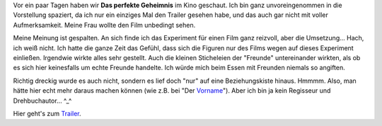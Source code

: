 .. title: Kino: Das perfekte Geheimnis
.. slug: kino-das-perfekte-geheimnis
.. date: 2019-11-13 20:45:06 UTC+01:00
.. tags: Kino, Film, Unterhaltung
.. category: Kino
.. link: 
.. description: 
.. type: text

Vor ein paar Tagen haben wir **Das perfekte Geheimnis** im Kino
geschaut. Ich bin ganz unvoreingenommen in die Vorstellung spaziert, da
ich nur ein einziges Mal den Trailer gesehen habe, und das auch gar
nicht mit voller Aufmerksamkeit. Meine Frau wollte den Film unbedingt
sehen.

Meine Meinung ist gespalten. An sich finde ich das Experiment für einen
Film ganz reizvoll, aber die Umsetzung... Hach, ich weiß nicht. Ich
hatte die ganze Zeit das Gefühl, dass sich die Figuren nur des Films
wegen auf dieses Experiment einließen. Irgendwie wirkte alles sehr
gestellt. Auch die kleinen Sticheleien der "Freunde" untereinander
wirkten, als ob es sich hier keinesfalls um echte Freunde handelte. Ich
würde mich beim Essen mit Freunden niemals so angiften.

Richtig dreckig wurde es auch nicht, sondern es lief doch "nur" auf eine
Beziehungskiste hinaus. Hmmmm. Also, man hätte hier echt mehr daraus
machen können (wie z.B. bei "Der Vorname_"). Aber ich bin ja kein
Regisseur und Drehbuchautor... ^_^

Hier geht's zum Trailer_.

.. _Vorname: /posts/filme-im-dezember/
.. _Trailer: https://www.youtube.com/watch?v=4Ay4YQX0iiY
